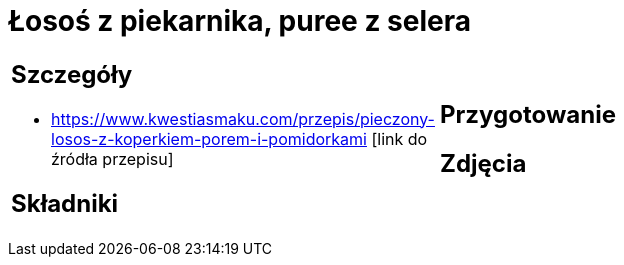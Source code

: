 = Łosoś z piekarnika, puree z selera

[cols=".<a,.<a"]
[frame=none]
[grid=none]
|===
|
== Szczegóły
* https://www.kwestiasmaku.com/przepis/pieczony-losos-z-koperkiem-porem-i-pomidorkami [link do źródła przepisu]

== Składniki

|
== Przygotowanie

== Zdjęcia
|===
